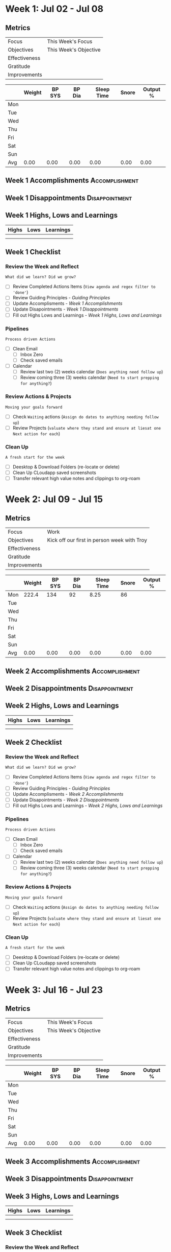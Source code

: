 #+FILETAGS: Jul 2023
#+transclude: [[file:~/Orgfiles/identity/Guiding Principles.org::*Guiding Principles][Guiding Principles]] 
* Week 1: Jul  02 - Jul 08
** Metrics

#+NAME: Week 1 Overview
|---------------+---------------------------------------------------|
| Focus         |  This Week's Focus                           |
| Objectives    |  This Week's Objective                       |
|---------------+---------------------------------------------------|
| Effectiveness |						    |
| Gratitude     |                                                   |
|---------------+---------------------------------------------------|
| Improvements  |                                                   |
|---------------+---------------------------------------------------|



#+NAME: Week 1 Daily Tracking
|     | Weight | BP SYS | BP Dia | Sleep Time | Snore | Output % |
|-----+--------+--------+--------+------------+-------+----------|
| Mon |        |        |        |            |       |          |
| Tue |        |        |        |            |       |          |
| Wed |        |        |        |            |       |          |
| Thu |        |        |        |            |       |          |
| Fri |        |        |        |            |       |          |
| Sat |        |        |        |            |       |          |
| Sun |        |        |        |            |       |          |
|-----+--------+--------+--------+------------+-------+----------|
| Avg |   0.00 |   0.00 |   0.00 |       0.00 |  0.00 |     0.00 |
#+TBLFM: @9$2..$7=vmean(@I..@II);%.2f

** Week 1 Accomplishments                                   :Accomplishment:
*** 
** Week 1 Disappointments                                   :Disappointment:
*** 

** Week 1 Highs, Lows and Learnings
| Highs | Lows | Learnings |
|-------+------+-----------|
|       |      |           |
|       |      |           |


** Week 1 Checklist

*** Review the Week and Reflect
=What did we learn? Did we grow?=
- [ ] Review Completed Actions Items (~View agenda and regex filter to 'done'~)
- [ ] Review Guiding Principles - [[*Guiding Principles][Guiding Principles]]
- [ ] Update Accomplisments - [[*Week 1 Accomplishments][Week 1 Accomplishments]]
- [ ] Update Disapointments - [[*Week 1 Disappointments][Week 1 Disappointments]]
- [ ] Fill out Highs Lows and Learnings -  [[* Week 1 Highs, Lows and Learnings][Week 1 Highs, Lows and Learnings]]

*** Pipelines
=Process driven Actions=
- [ ] Clean Email
  - [ ]Inbox Zero
  - [ ]Check saved emails
    
- [ ] Calendar
  - [ ] Review last two (2) weeks calendar (~Does anything need follow up~)
  - [ ] Review coming three (3) weeks calendar (~Need to start prepping for anything?~)
    
*** Review Actions & Projects
=Moving your goals forward=
- [ ] Check ~Waiting~ actions (~Assign do dates to anything needing follow up~)
- [ ] Review Projects (~valuate where they stand and ensure at liesat one Next action for each~)
  
*** Clean Up
=A fresh start for the week=
- [ ] Deesktop & Download Folders (re-locate or delete)
- [ ] Clean Up CLoudapp saved screenshots
- [ ] Transfer relevant high value notes and clippings to org-roam
* Week 2: Jul 09 - Jul 15
** Metrics

#+NAME: Week 2 Overview
|---------------+---------------------------------------------|
| Focus         | Work                                        |
| Objectives    | Kick off our first in person week with Troy |
|---------------+---------------------------------------------|
| Effectiveness |                                             |
| Gratitude     |                                             |
|---------------+---------------------------------------------|
| Improvements  |                                             |
|---------------+---------------------------------------------|



#+NAME: Week 2 Daily Tracking
|     | Weight | BP SYS | BP Dia | Sleep Time | Snore | Output % |
|-----+--------+--------+--------+------------+-------+----------|
| Mon |  222.4 |    134 |     92 |       8.25 |    86 |          |
| Tue |        |        |        |            |       |          |
| Wed |        |        |        |            |       |          |
| Thu |        |        |        |            |       |          |
| Fri |        |        |        |            |       |          |
| Sat |        |        |        |            |       |          |
| Sun |        |        |        |            |       |          |
|-----+--------+--------+--------+------------+-------+----------|
| Avg |   0.00 |   0.00 |   0.00 |       0.00 |  0.00 |     0.00 |
#+TBLFM: @9$2..$7=vmean(@I..@II);%.2f

** Week 2 Accomplishments                                   :Accomplishment:
*** 
** Week 2 Disappointments                                   :Disappointment:
*** 

** Week 2 Highs, Lows and Learnings
| Highs | Lows | Learnings |
|-------+------+-----------|
|       |      |           |
|       |      |           |


** Week 2 Checklist

*** Review the Week and Reflect
=What did we learn? Did we grow?=
- [ ] Review Completed Actions Items (~View agenda and regex filter to 'done'~)
- [ ] Review Guiding Principles - [[*Guiding Principles][Guiding Principles]]
- [ ] Update Accomplisments - [[*Week 2 Accomplishments][Week 2 Accomplishments]]
- [ ] Update Disapointments - [[*Week 2 Disappointments][Week 2 Disappointments]]
- [ ] Fill out Highs Lows and Learnings -  [[* Week 2 Highs, Lows and Learnings][Week 2 Highs, Lows and Learnings]]

*** Pipelines
=Process driven Actions=
- [ ] Clean Email
  - [ ]Inbox Zero
  - [ ]Check saved emails
    
- [ ] Calendar
  - [ ] Review last two (2) weeks calendar (~Does anything need follow up~)
  - [ ] Review coming three (3) weeks calendar (~Need to start prepping for anything?~)
    
*** Review Actions & Projects
=Moving your goals forward=
- [ ] Check ~Waiting~ actions (~Assign do dates to anything needing follow up~)
- [ ] Review Projects (~valuate where they stand and ensure at liesat one Next action for each~)
  
*** Clean Up
=A fresh start for the week=
- [ ] Deesktop & Download Folders (re-locate or delete)
- [ ] Clean Up CLoudapp saved screenshots
- [ ] Transfer relevant high value notes and clippings to org-roam
* Week 3: Jul 16 - Jul 23
** Metrics

#+NAME: Week 3 Overview
|---------------+---------------------------------------------------|
| Focus         |  This Week's Focus                           |
| Objectives    |  This Week's Objective                       |
|---------------+---------------------------------------------------|
| Effectiveness |						    |
| Gratitude     |                                                   |
|---------------+---------------------------------------------------|
| Improvements  |                                                   |
|---------------+---------------------------------------------------|



#+NAME: Week 3 Daily Tracking
|     | Weight | BP SYS | BP Dia | Sleep Time | Snore   | Output % |
|-----+--------+--------+--------+------------+---------+----------|
| Mon |        |        |        |            |         |          |
| Tue |        |        |        |            |         |          |
| Wed |        |        |        |            |         |          |
| Thu |        |        |        |            |         |          |
| Fri |        |        |        |            |         |          |
| Sat |        |        |        |            |         |          |
| Sun |        |        |        |            |         |          |
|-----+--------+--------+--------+------------+---------+----------|
| Avg |   0.00 | 0.00   |   0.00 |       0.00 |  0.00   |      0.00|
#+TBLFM: @9$2..$7=vmean(@I..@II);%.2f

** Week 3 Accomplishments                                   :Accomplishment:
*** 
** Week 3 Disappointments                                   :Disappointment:
*** 

** Week 3 Highs, Lows and Learnings
| Highs | Lows | Learnings |
|-------+------+-----------|
|       |      |           |
|       |      |           |


** Week 3 Checklist

*** Review the Week and Reflect
=What did we learn? Did we grow?=
- [ ] Review Completed Actions Items (~View agenda and regex filter to 'done'~)
- [ ] Review Guiding Principles - [[*Guiding Principles][Guiding Principles]]
- [ ] Update Accomplisments - [[*Week 3 Accomplishments][Week 3 Accomplishments]]
- [ ] Update Disapointments - [[*Week 3 Disappointments][Week 3 Disappointments]]
- [ ] Fill out Highs Lows and Learnings -  [[* Week 3 Highs, Lows and Learnings][Week 3 Highs, Lows and Learnings]]

*** Pipelines
=Process driven Actions=
- [ ] Clean Email
  - [ ]Inbox Zero
  - [ ]Check saved emails
    
- [ ] Calendar
  - [ ] Review last two (2) weeks calendar (~Does anything need follow up~)
  - [ ] Review coming three (3) weeks calendar (~Need to start prepping for anything?~)
    
*** Review Actions & Projects
=Moving your goals forward=
- [ ] Check ~Waiting~ actions (~Assign do dates to anything needing follow up~)
- [ ] Review Projects (~valuate where they stand and ensure at liesat one Next action for each~)
  
*** Clean Up
=A fresh start for the week=
- [ ] Deesktop & Download Folders (re-locate or delete)
- [ ] Clean Up CLoudapp saved screenshots
- [ ] Transfer relevant high value notes and clippings to org-roam
* Week 4: Jul 24 - Jul 30
** Metrics

#+NAME: Week 4 Overview
|---------------+---------------------------------|
| Focus         | Habit starting                  |
| Objectives    | Perform morning stack every day |
|---------------+---------------------------------|
| Effectiveness |                                 |
| Gratitude     |                                 |
|---------------+---------------------------------|
| Improvements  |                                 |
|---------------+---------------------------------|



#+NAME: Week 4 Daily Tracking
|     | Weight | BP SYS | BP Dia | Sleep Time | Snore | Output % |
|-----+--------+--------+--------+------------+-------+----------|
| Mon |  222.1 |    138 |     88 |          6 |    92 |       45 |
| Tue |  221.5 |    135 |     90 |        7.5 |       |       40 |
| Wed |        |        |        |            |       |          |
| Thu |        |        |        |            |       |          |
| Fri |        |        |        |            |       |          |
| Sat |        |        |        |            |       |          |
| Sun |        |        |        |            |       |          |
|-----+--------+--------+--------+------------+-------+----------|
| Avg | 221.80 | 136.50 |  89.00 |       6.75 | 92.00 |    45.00 |
#+TBLFM: @9$2..$7=vmean(@I..@II);%.2f

** Week 4 Accomplishments                                   :Accomplishment:
*** Had a ton of forward movement in my emacs setup/system
*** Setup fresh ledger and I'm tracking transactions
*** Finally jumpstarting my morning stack habits
** Week 4 Disappointments                                   :Disappointment:
*** didn't hit 100% compliance on morning stack
*** Not getting up on early alarm despite cpap 
*** Finances stretched a little thin
** Week 4 Highs, Lows and Learnings
*** Highs                                                           :Highs:
**** Slept 4.5 hours one night with cpap and felt well rested
**** Designed a great business card
**** Crushed a bunch of my config todos
*** Lows                                                             :Lows:
**** Diet not where I want it to be.
**** Missed Jess a bunch
*** Learnings                                                   :Learnings:
**** I need to find a way to stay more focused and on task. 
** Week 4 Checklist

*** Review the Week and Reflect
=What did we learn? Did we grow?=
- [X] Review Completed Actions Items (~View agenda and regex filter to 'done'~)
- [X] Review Guiding Principles - [[*Guiding Principles][Guiding Principles]]
- [X] Update Accomplisments - [[*Week 4 Accomplishments][Week 4 Accomplishments]]
- [X] Update Disapointments - [[*Week 4 Disappointments][Week 4 Disappointments]]
- [X] Fill out Highs Lows and Learnings -  [[* Week 4 Highs, Lows and Learnings][Week 4 Highs, Lows and Learnings]]
  
*** Pipelines
=Process driven Actions=
- [X] Clean Email
  - [X] Inbox Zero
  - [X] Check saved emails
    
- [X] Calendar
  - [X] Review last two (2) weeks calendar (~Does anything need follow up~)
  - [X] Review coming three (3) weeks calendar (~Need to start prepping for anything?~)
    
*** Review Actions & Projects
=Moving your goals forward=
- [X] Check ~Waiting~ actions (~Assign do dates to anything needing follow up~)
- [X] Review Projects (~valuate where they stand and ensure at least one Next action for each~)
  
*** Clean Up
=A fresh start for the week=
- [X] Desktop & Download Folders (re-locate or delete)
- [X] Clean Up Cloudapp saved screenshots
- [X] Transfer relevant high value notes and clippings to org-roam
